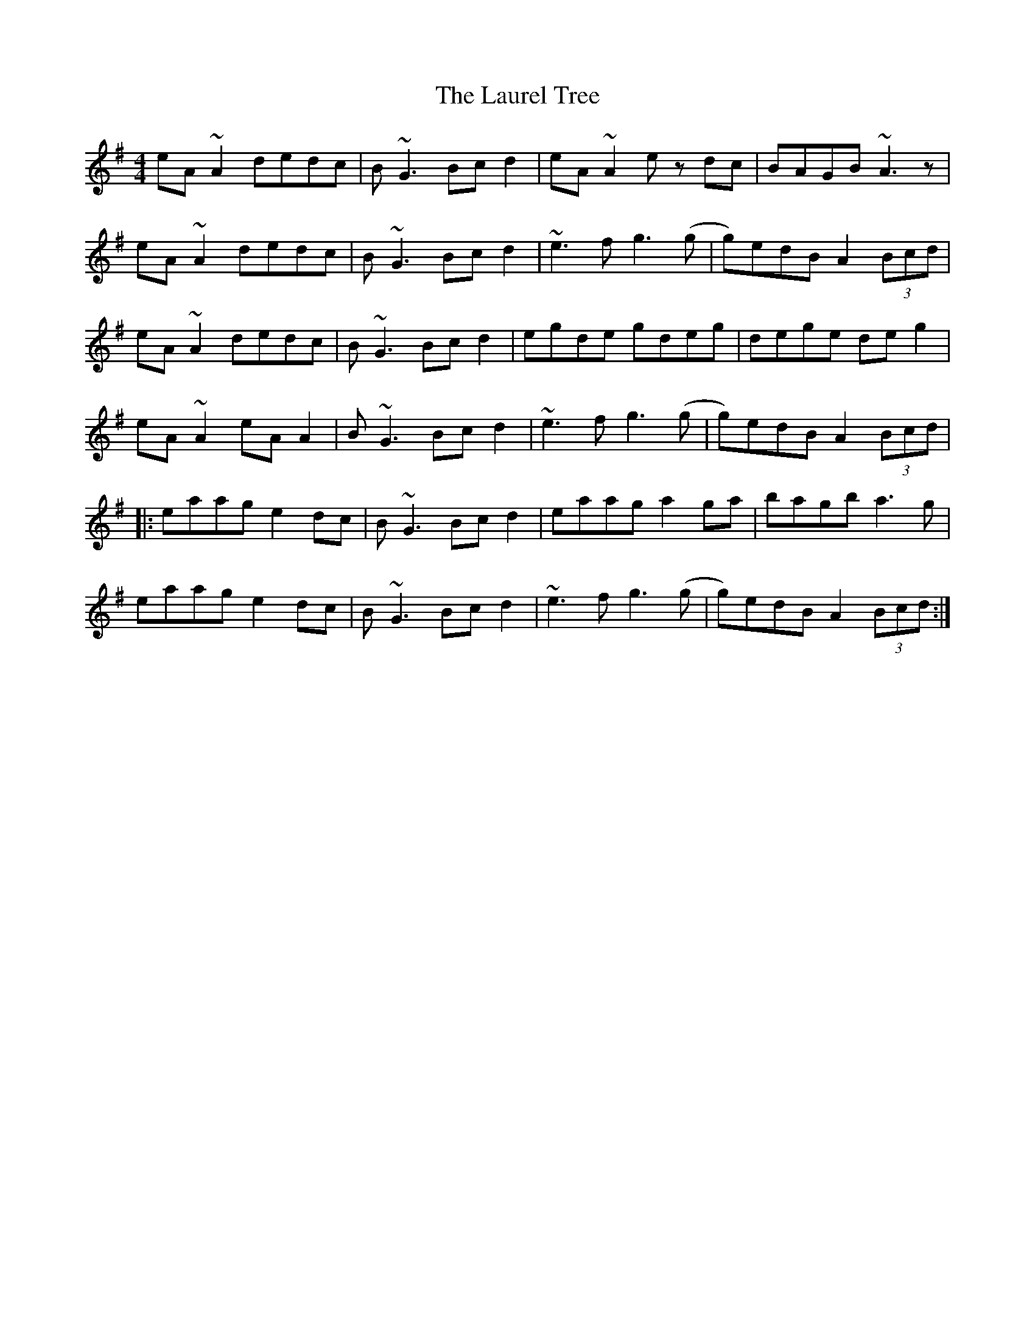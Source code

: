 X: 23115
T: Laurel Tree, The
R: reel
M: 4/4
K: Adorian
eA~A2 dedc|B~G3 Bcd2|eA~A2 ez dc|BAGB ~A3z|
eA~A2 dedc|B~G3 Bcd2|~e3f g3(g|g)edB A2 (3Bcd|
eA~A2 dedc|B~G3 Bcd2|egde gdeg|dege deg2|
eA~A2 eAA2|B~G3 Bcd2|~e3f g3(g|g)edB A2 (3Bcd|
|:eaag e2dc|B~G3 Bcd2|eaag a2ga|bagb a3g|
eaag e2dc|B~G3 Bcd2|~e3f g3(g|g)edB A2 (3Bcd:|

